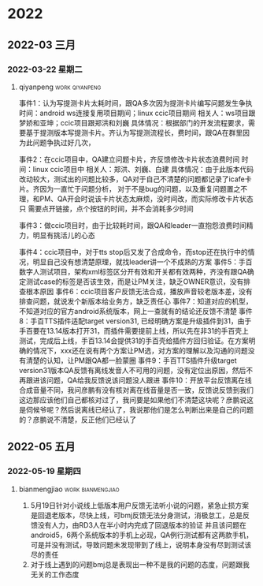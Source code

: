 

* 2022

** 2022-03 三月

*** 2022-03-22 星期二

**** qiyanpeng                                               :work:qiyanpeng:
   事件1：认为写提测卡片太耗时间，跟QA多次因为提测卡片编写问题发生争执
   时间：android ws连接复用项目期间；linux ccic项目期间
   相关人：ws项目跟梦娇和亚坤；ccic项目跟郑洪和刘巍
   具体情况：根据部门的开发流程要求，需要基于提测版本写提测卡片。齐认为写提测流程长，费时间，跟QA在群里因为此问题争执过好几次，

   事件2：在ccic项目中，QA建立问题卡片，齐反馈修改卡片状态浪费时间
   时间：linux ccic项目中
   相关人：郑洪、刘巍、白建
   具体情况：由于此版本代码改动较大，测试出的问题比较多，QA对于自己不清楚的问题都记录了icafe卡片。齐因为一直忙于问题分析，
           对于不是bug的问题，以及重复问题置之不理，和PM、QA开会时说该卡片状态太麻烦，没时间改，而实际修改卡片状态只
           需要点开链接，点个按钮的时间，并不会消耗多少时间

   事件3：做ccic项目时，由于比较耗时间，跟QA和leader一直抱怨浪费时间精力，明显有挑活儿的心态

   事件4：ccic项目中，对于tts stop后又发了合成命令，而stop还在执行中的情况，明显自己没有想清楚原理，就找leader讲一个不成熟的方案
   事件5：手百数字人测试项目，架构xml标签区分开有效和开关都有效两种，齐没有跟QA确定测试case的标签是否该生效，而是让PM关注，缺乏OWNER意识，没有排查根本原因
   事件6：ccic项目客户反馈无法合成，播放声音较老版本差，没有排查问题，就说发个新版本给业务方，缺乏责任心
   事件7：知道对应的机型，不知道对应的官方android系统版本，网上一查就有的结论还反馈不清楚
   事件8：手百TTS插件适配target version31, 已经明确方案是升级插件到31，由于手百要在13.14版本打开31，而插件需要提前上线，所以先在非31的手百壳上测试，完成后上线，手百13.14会提供31的手百壳给插件方回归验证。在方案明确的情况下，xxx还在说有两个方案让PM选，对方案的理解以及沟通的问题没有清楚的认知，让PM跟QA都一脸蒙圈
   事件9：手百TTS插件升级target version31版本QA反馈有离线发音人不可用的问题，没有定位出原因，然后不再跟进该问题，QA给我反馈说该问题没人跟进
   事件10：开放平台反馈离在线合成音量不同，我问彦鹏有没有核对离在线音量是否一致，反馈说反馈到我们这边那应该他们自己都核对过了，我问要是如果他们不清楚这块呢？彦鹏说这是伺候爷呢？然后说离线已经认了，我说那他们是怎么判断出来是自己的问题的？彦鹏说不清楚，反正他们已经认了

** 2022-05 五月

*** 2022-05-19 星期四

**** bianmengjiao                                         :work:bianmengjiao:
1. 5月19日针对小说线上低版本用户反馈无法听小说的问题，紧急止损方案是回退老版本，尽快上线，可bmj反馈无法分身测试，消极怠工，总是反馈没有人力，由RD3人在半小时内完成了回退版本的验证
   并且该问题在android5，6两个系统版本的手机上必现，QA例行测试都有这两款手机，可是并没有测试，导致问题未发现带到了线上，说明本身没有尽到测试该尽的责任
2. 对于线上遇到的问题bmj总是表现出一种不是我的问题的态度，问题跟我无关的工作态度

